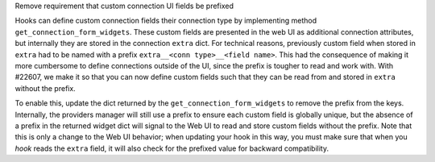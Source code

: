 Remove requirement that custom connection UI fields be prefixed

Hooks can define custom connection fields their connection type by implementing method ``get_connection_form_widgets``.  These custom fields are presented in the web UI as additional connection attributes, but internally they are stored in the connection ``extra`` dict.  For technical reasons, previously custom field when stored in ``extra`` had to be named with a prefix ``extra__<conn type>__<field name>``.  This had the consequence of making it more cumbersome to define connections outside of the UI, since the prefix is tougher to read and work with. With #22607, we make it so that you can now define custom fields such that they can be read from and stored in ``extra`` without the prefix.

To enable this, update the dict returned by the ``get_connection_form_widgets`` to remove the prefix from the keys.  Internally, the providers manager will still use a prefix to ensure each custom field is globally unique, but the absence of a prefix in the returned widget dict will signal to the Web UI to read and store custom fields without the prefix.  Note that this is only a change to the Web UI behavior; when updating your hook in this way, you must make sure that when you *hook* reads the ``extra`` field, it will also check for the prefixed value for backward compatibility.
